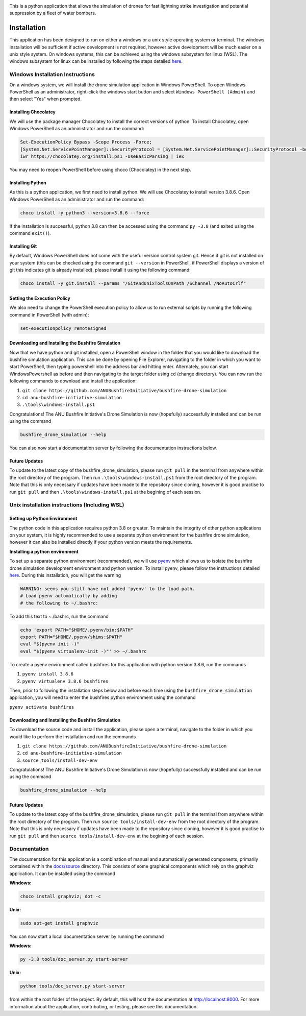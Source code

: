|ANU Bushfire Initiative Drone Logo|

This is a python application that allows the simulation of drones for
fast lightning strike investigation and potential suppression by a fleet
of water bombers.

|pre-commit| |test| |coverage|

Installation
============

This application has been designed to run on either a windows or a unix
style operating system or terminal. The windows installation will be
sufficient if active development is not required, however active
development will be much easier on a unix style system. On windows
systems, this can be achieved using the windows subsystem for linux
(WSL). The windows subsystem for linux can be installed by following the
steps detailed
`here <https://docs.microsoft.com/en-us/windows/wsl/install-win10>`__.

Windows Installation Instructions
---------------------------------

On a windows system, we will install the drone simulation application in
Windows PowerShell. To open Windows PowerShell as an administrator,
right-click the windows start button and select
``Windows PowerShell (Admin)`` and then select "Yes" when prompted.

Installing Chocolatey
~~~~~~~~~~~~~~~~~~~~~

We will use the package manager Chocolatey to install the correct
versions of python. To install Chocolatey, open Windows PowerShell as an
administrator and run the command:

.. code:: powershell

    Set-ExecutionPolicy Bypass -Scope Process -Force;
    [System.Net.ServicePointManager]::SecurityProtocol = [System.Net.ServicePointManager]::SecurityProtocol -bor 3072;
    iwr https://chocolatey.org/install.ps1 -UseBasicParsing | iex

You may need to reopen PowerShell before using choco (Chocolatey) in the
next step.

Installing Python
~~~~~~~~~~~~~~~~~

As this is a python application, we first need to install python. We
will use Chocolatey to install version 3.8.6. Open Windows PowerShell as
an administrator and run the command:

.. code:: powershell

    choco install -y python3 --version=3.8.6 --force

If the installation is successful, python 3.8 can then be accessed using
the command ``py -3.8`` (and exited using the command ``exit()``).

Installing Git
~~~~~~~~~~~~~~

By default, Windows PowerShell does not come with the useful version
control system git. Hence if git is not installed on your system (this
can be checked using the command ``git --version`` in PowerShell, if
PowerShell displays a version of git this indicates git is already
installed), please install it using the following command:

.. code:: powershell

    choco install -y git.install --params "/GitAndUnixToolsOnPath /SChannel /NoAutoCrlf"

Setting the Execution Policy
~~~~~~~~~~~~~~~~~~~~~~~~~~~~

We also need to change the PowerShell execution policy to allow us to
run external scripts by running the following command in PowerShell
(with admin):

.. code:: powershell

    set-executionpolicy remotesigned

Downloading and Installing the Bushfire Simulation
~~~~~~~~~~~~~~~~~~~~~~~~~~~~~~~~~~~~~~~~~~~~~~~~~~

Now that we have python and git installed, open a PowerShell window in
the folder that you would like to download the bushfire simulation
application. This can be done by opening File Explorer, navigating to
the folder in which you want to start PowerShell, then typing powershell
into the address bar and hitting enter. Alternately, you can start
WindowsPowershell as before and then navigating to the target folder
using ``cd`` (change directory). You can now run the following commands
to download and install the application:

1. ``git clone https://github.com/ANUBushfireInitiative/bushfire-drone-simulation``
2. ``cd anu-bushfire-initiative-simulation``
3. ``.\tools\windows-install.ps1``

Congratulations! The ANU Bushfire Initiative's Drone Simulation is now
(hopefully) successfully installed and can be run using the command

.. code:: powershell

    bushfire_drone_simulation --help

You can also now start a documentation server by following the
documentation instructions below.

Future Updates
~~~~~~~~~~~~~~

To update to the latest copy of the bushfire_drone_simulation, please run ``git pull`` in the terminal from anywhere within the root directory of the program.
Then run ``.\tools\windows-install.ps1`` from  the root directory of the program.
Note that this is only necessary if updates have been made to the repository since cloning, however it is good practise to run ``git pull`` and then ``.\tools\windows-install.ps1`` at the begining of each session.


Unix installation instructions (Including WSL)
----------------------------------------------

Setting up Python Environment
~~~~~~~~~~~~~~~~~~~~~~~~~~~~~

The python code in this application requires python 3.8 or greater. To
maintain the integrity of other python applications on your system, it
is highly recommended to use a separate python environment for the
bushfire drone simulation, however it can also be installed directly if
your python version meets the requirements.

**Installing a python environment**

To set up a separate python environment (recommended), we will use
`pyenv <https://github.com/pyenv/pyenv>`__ which allows us to isolate
the bushfire drone simulation development environment and python
version. To install pyenv, please follow the instructions detailed
`here <https://realpython.com/intro-to-pyenv/>`__. During this
installation, you will get the warning

.. code:: bash

    WARNING: seems you still have not added 'pyenv' to the load path.
    # Load pyenv automatically by adding
    # the following to ~/.bashrc:

To add this text to ~./bashrc, run the command

.. code:: bash

    echo 'export PATH="$HOME/.pyenv/bin:$PATH"
    export PATH="$HOME/.pyenv/shims:$PATH"
    eval "$(pyenv init -)"
    eval "$(pyenv virtualenv-init -)"' >> ~/.bashrc

To create a pyenv environment called bushfires for this application with
python version 3.8.6, run the commands

1. ``pyenv install 3.8.6``
2. ``pyenv virtualenv 3.8.6 bushfires``

Then, prior to following the installation steps below and before each
time using the ``bushfire_drone_simulation`` application, you will need
to enter the bushfires python environment using the command

``pyenv activate bushfires``

Downloading and Installing the Bushfire Simulation
~~~~~~~~~~~~~~~~~~~~~~~~~~~~~~~~~~~~~~~~~~~~~~~~~~

To download the source code and install the application, please open a
terminal, navigate to the folder in which you would like to perform the
installation and run the commands

1. ``git clone https://github.com/ANUBushfireInitiative/bushfire-drone-simulation``
2. ``cd anu-bushfire-initiative-simulation``
3. ``source tools/install-dev-env``

Congratulations! The ANU Bushfire Initiative's Drone Simulation is now
(hopefully) successfully installed and can be run using the command

.. code:: bash

    bushfire_drone_simulation --help

Future Updates
~~~~~~~~~~~~~~

To update to the latest copy of the bushfire_drone_simulation, please run ``git pull`` in the terminal from anywhere within the root directory of the program.
Then run ``source tools/install-dev-env`` from  the root directory of the program.
Note that this is only necessary if updates have been made to the repository since cloning, however it is good practise to run ``git pull`` and then ``source tools/install-dev-env`` at the begining of each session.

Documentation
-------------

The documentation for this application is a combination of manual and
automatically generated components, primarily contained within the
`docs/source <docs/source>`__ directory. This consists of some graphical
components which rely on the graphviz application. It can be installed
using the command

**Windows:**

.. code:: powershell

    choco install graphviz; dot -c

**Unix:**

.. code:: bash

    sudo apt-get install graphviz

You can now start a local documentation server by running the command

**Windows:**

.. code:: powershell

    py -3.8 tools/doc_server.py start-server

**Unix:**

.. code:: bash

    python tools/doc_server.py start-server

from within the root folder of the project. By default, this will host
the documentation at http://localhost:8000. For more information about
the application, contributing, or testing, please see this
documentation.

.. |ANU Bushfire Initiative Drone Logo| image:: docs/source/drone_simulation_logo_with_title.png
   :target: https://github.com/ANUBushfireInitiative/bushfire-drone-simulation
.. |pre-commit| image:: https://github.com/ANUBushfireInitiative/bushfire-drone-simulation/actions/workflows/python-3.8-pre-commit.yml/badge.svg
   :target: https://github.com/ANUBushfireInitiative/bushfire-drone-simulation/actions/workflows/python-3.8-pre-commit.yml
.. |test| image:: https://github.com/ANUBushfireInitiative/bushfire-drone-simulation/actions/workflows/python-3.8-test.yml/badge.svg
   :target: https://github.com/ANUBushfireInitiative/bushfire-drone-simulation/actions/workflows/python-3.8-test.yml
.. |coverage| image:: https://codecov.io/gh/ANUBushfireInitiative/bushfire-drone-simulation/branch/main/graph/badge.svg?token=EKT4XB3HFL
   :target: https://codecov.io/gh/ANUBushfireInitiative/bushfire-drone-simulation

